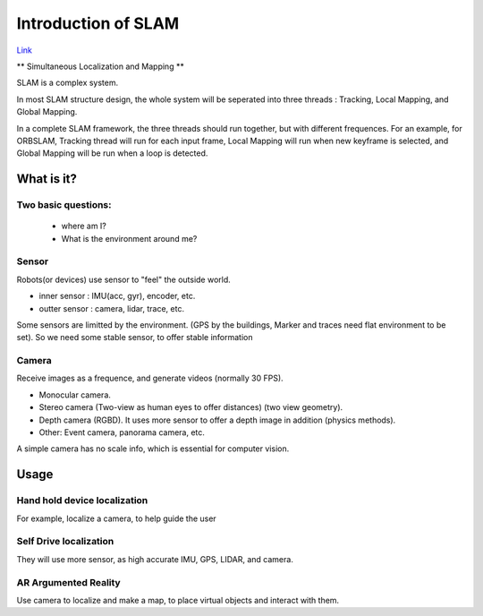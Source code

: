 

Introduction of SLAM
===================================

`Link <https://vio.readthedocs.io/en/latest/index.html>`_

** Simultaneous Localization and Mapping **


SLAM is a complex system.

In most SLAM structure design, the whole system will be seperated into three threads : Tracking, Local Mapping, and Global Mapping.

In a complete SLAM framework, the three threads should run together, but with different frequences.
For an example, for ORBSLAM, Tracking thread will run for each input frame, Local Mapping will run when new keyframe is selected, and Global Mapping will be run when a loop is detected.

.. image:: images/3.jpg
   :height: 400px
   :width: 200 px
   :scale: 50 %
   :alt: JOJO image import test
   :align: center

What is it?
------------------

Two basic questions:
>>>>>>>>>>>>>>>>>>>>>>>>>>>>>
 * where am I?
 * What is the environment around me?

Sensor
>>>>>>>>>>>>>>>>>>>>>>>>>>>
Robots(or devices) use sensor to "feel" the outside world.

* inner sensor : IMU(acc, gyr), encoder, etc.
* outter sensor : camera, lidar, trace, etc.

Some sensors are limitted by the environment. (GPS by the buildings, Marker and traces need flat environment to be set).
So we need some stable sensor, to offer stable information

Camera
>>>>>>>>>>>>>>>>>>>>>>>
Receive images as a frequence, and generate videos (normally 30 FPS).

* Monocular camera.
* Stereo camera (Two-view as human eyes to offer distances) (two view geometry).
* Depth camera (RGBD). It uses more sensor to offer a depth image in addition (physics methods).
* Other: Event camera, panorama camera, etc.

A simple camera has no scale info, which is essential for computer vision.






Usage
---------


Hand hold device localization 
>>>>>>>>>>>>>>>>>>>>>>>>>
For example, localize a camera, to help guide the user


Self Drive localization 
>>>>>>>>>>>>>>>>>>>>>>>>>>
They will use more sensor, as high accurate IMU, GPS, LIDAR, and camera.


AR Argumented Reality
>>>>>>>>>>>>>>>>>>>>>>>>>>>>
Use camera to localize and make a map, to place virtual objects and interact with them.

